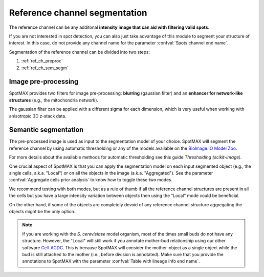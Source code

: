 .. _BioImage.IO Model Zoo: https://bioimage.io/#/
.. _Thresholding (scikit-image): https://scikit-image.org/docs/stable/auto_examples/segmentation/plot_thresholding.html
.. _Cell-ACDC: https://cell-acdc.readthedocs.io/en/latest/

.. _ref_ch_segm:

Reference channel segmentation
==============================

The reference channel can be any additonal **intensity image that can aid with 
filtering valid spots**.

If you are not interested in spot detection, you can also just take advantage 
of this module to segment your structure of interest. In this case, do 
not provide any channel name for the parameter 
:confval:`Spots channel end name`. 

Segmentation of the reference channel can be divided into two steps:

1. :ref:`ref_ch_preproc`
2. :ref:`ref_ch_sem_segm`

.. _ref_ch_preproc:

Image pre-processing
~~~~~~~~~~~~~~~~~~~~

SpotMAX provides two filters for image pre-processing: **blurring** 
(gaussian filter) and an **enhancer for network-like structures** 
(e.g., the mitochondria network). 

The gaussian filter can be applied with a different sigma for each dimension, 
which is very useful when working with anisotropic 3D z-stack data. 

.. _ref_ch_sem_segm:

Semantic segmentation
~~~~~~~~~~~~~~~~~~~~~

The pre-processed image is used as input to the segmentation model of your 
choice. SpotMAX will segment the reference channel by using automatic 
thresholding or any of the models available on the `BioImage.IO Model Zoo`_. 

For more details about the available methods for automatic thresholding see 
this guide `Thresholding (scikit-image)`. 

One crucial aspect of SpotMAX is that you can apply the segmentation model 
on each input segmented object (e.g., the single cells, a.k.a. "Local") or on
all the objects in the image (a.k.a. "Aggregated"). See the parameter 
:confval:`Aggregate cells prior analysis` to know how to toggle these two modes. 

We recommend testing with both modes, but as a rule of thumb if all the 
reference channel structures are present in all the cells but you have a 
large intensity variation between objects then using the "Local" mode could 
be beneficial. 

On the other hand, if some of the objects are completely devoid of any 
reference channel structure aggregating the objects might be the only 
option. 

.. note:: 

    If you are working with the *S. cerevisiase* model organism, most of the 
    times small buds do not have any structure. However, the "Local" will  
    still work if you annotate mother-bud relationship using our other software 
    `Cell-ACDC`_. This is because SpotMAX will consider the mother-object 
    as a single object while the bud is still attached to the mother (i.e., 
    before division is annotated). Make sure that you provide the annotations 
    to SpotMAX with the parameter :confval:`Table with lineage info end name`. 